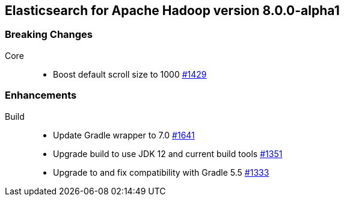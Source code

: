 [[eshadoop-8.0.0-alpha1]]
== Elasticsearch for Apache Hadoop version 8.0.0-alpha1

[[breaking-8.0.0-beta1]]
[float]
=== Breaking Changes
Core::
* Boost default scroll size to 1000
https://github.com/elastic/elasticsearch-hadoop/pull/1429[#1429]

[[new-8.0.0-alpha1]]
[float]
=== Enhancements
Build::
* Update Gradle wrapper to 7.0
https://github.com/elastic/elasticsearch-hadoop/pull/1641[#1641]
* Upgrade build to use JDK 12 and current build tools
https://github.com/elastic/elasticsearch-hadoop/pull/1351[#1351]
* Upgrade to and fix compatibility with Gradle 5.5
https://github.com/elastic/elasticsearch-hadoop/pull/1333[#1333]
